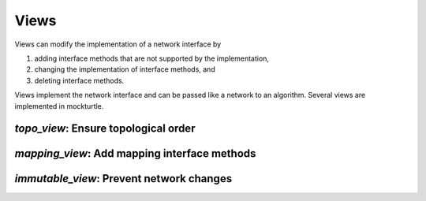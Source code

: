 Views
-----

Views can modify the implementation of a network interface by

1. adding interface methods that are not supported by the implementation,
2. changing the implementation of interface methods, and
3. deleting interface methods.

Views implement the network interface and can be passed like a network to an
algorithm.  Several views are implemented in mockturtle.

`topo_view`: Ensure topological order
~~~~~~~~~~~~~~~~~~~~~~~~~~~~~~~~~~~~~

.. doxygenclass:: mockturtle::topo_view
   :members:

`mapping_view`: Add mapping interface methods
~~~~~~~~~~~~~~~~~~~~~~~~~~~~~~~~~~~~~~~~~~~~~

.. doxygenclass:: mockturtle::mapping_view
   :members:

`immutable_view`: Prevent network changes
~~~~~~~~~~~~~~~~~~~~~~~~~~~~~~~~~~~~~~~~~

.. doxygenclass:: mockturtle::immutable_view
   :members:

